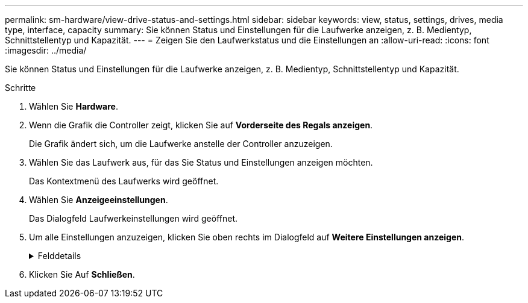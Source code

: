 ---
permalink: sm-hardware/view-drive-status-and-settings.html 
sidebar: sidebar 
keywords: view, status, settings, drives, media type, interface, capacity 
summary: Sie können Status und Einstellungen für die Laufwerke anzeigen, z. B. Medientyp, Schnittstellentyp und Kapazität. 
---
= Zeigen Sie den Laufwerkstatus und die Einstellungen an
:allow-uri-read: 
:icons: font
:imagesdir: ../media/


[role="lead"]
Sie können Status und Einstellungen für die Laufwerke anzeigen, z. B. Medientyp, Schnittstellentyp und Kapazität.

.Schritte
. Wählen Sie *Hardware*.
. Wenn die Grafik die Controller zeigt, klicken Sie auf *Vorderseite des Regals anzeigen*.
+
Die Grafik ändert sich, um die Laufwerke anstelle der Controller anzuzeigen.

. Wählen Sie das Laufwerk aus, für das Sie Status und Einstellungen anzeigen möchten.
+
Das Kontextmenü des Laufwerks wird geöffnet.

. Wählen Sie *Anzeigeeinstellungen*.
+
Das Dialogfeld Laufwerkeinstellungen wird geöffnet.

. Um alle Einstellungen anzuzeigen, klicken Sie oben rechts im Dialogfeld auf *Weitere Einstellungen anzeigen*.
+
.Felddetails
[%collapsible]
====
[cols="1a,3a"]
|===
| Einstellungen | Beschreibung 


 a| 
Status
 a| 
Anzeige optimal, Offline, nicht-kritischer Fehler und fehlgeschlagen. Der optimale Status gibt den gewünschten Betriebszustand an.



 a| 
Modus
 a| 
Zeigt zugewiesene, nicht zugewiesene, Hot Spare Standby oder Hot Spare in Verwendung an.



 a| 
Standort
 a| 
Zeigt das Shelf und die Einschubnummer, auf der sich das Laufwerk befindet.



 a| 
Zugewiesen zu/kann für/Schutz schützen
 a| 
Wenn das Laufwerk einem Pool, einer Volume-Gruppe oder einem SSD-Cache zugewiesen ist, wird in diesem Feld „Assigned to“ angezeigt. Der Wert kann ein Poolname, ein Name der Volume-Gruppe oder ein Name des SSD-Caches sein. Wenn das Laufwerk einem Hot Spare zugewiesen ist und dessen Modus Standby ist, wird in diesem Feld „Can Protect for“ angezeigt. Wenn das Hot Spare eine oder mehrere Volume-Gruppen schützen kann, werden die Namen der Volume-Gruppen angezeigt. Wenn eine Volume-Gruppe nicht geschützt werden kann, werden 0 Volume-Gruppen angezeigt.

Wenn das Laufwerk einem Hot Spare zugewiesen ist und dessen Modus verwendet wird, wird in diesem Feld „Schutz“ angezeigt. Der Wert ist der Name der betroffenen Volume-Gruppe.

Wenn die Zuweisung des Laufwerks aufgehoben ist, wird dieses Feld nicht angezeigt.



 a| 
Medientyp
 a| 
Zeigt den Typ der Aufzeichnungsmedien an, die vom Laufwerk verwendet werden. Dabei kann es sich um eine Festplatte (HDD) oder ein Solid State Disk (SSD) handeln.



 a| 
Verwendete Ausdauer in Prozent (nur angezeigt, wenn SSD-Laufwerke vorhanden sind)
 a| 
Die Menge der Daten, die bisher auf das Laufwerk geschrieben wurden, geteilt durch die theoretische Gesamtbeschreibungsgrenze.



 a| 
Schnittstellentyp
 a| 
Zeigt den Schnittstellentyp an, den das Laufwerk verwendet, z. B. SAS.



 a| 
Redundanz von Laufwerkspfaden
 a| 
Zeigt an, ob die Verbindungen zwischen dem Laufwerk und dem Controller redundant sind (Ja) oder nicht (Nein).



 a| 
Kapazität (gib)
 a| 
Zeigt die nutzbare Kapazität (gesamte konfigurierte Kapazität) des Laufwerks an.



 a| 
Geschwindigkeit (U/min)
 a| 
Zeigt die Geschwindigkeit in RPM an (wird nicht für SSDs angezeigt).



 a| 
Aktuelle Datenrate
 a| 
Zeigt die Datentransferrate zwischen dem Laufwerk und dem Speicher-Array an.



 a| 
Größe des logischen Sektors (Byte)
 a| 
Zeigt die Größe des logischen Sektors an, die das Laufwerk verwendet.



 a| 
Größe des physischen Sektors (Bytes)
 a| 
Zeigt die physikalische Sektorgröße an, die das Laufwerk verwendet. In der Regel beträgt die Größe des physischen Sektors 4096 Bytes für Festplatten.



 a| 
Die Version der Laufwerk-Firmware
 a| 
Zeigt die Versionsebene der Laufwerk-Firmware an.



 a| 
Weltweite Kennung
 a| 
Zeigt die eindeutige Hexadezimalkennung für das Laufwerk an.



 a| 
Produkt-ID
 a| 
Zeigt die vom Hersteller zugewiesene Produktkennung an.



 a| 
Seriennummer
 a| 
Zeigt die Seriennummer des Laufwerks an.



 a| 
Hersteller
 a| 
Zeigt den Anbieter des Laufwerks an.



 a| 
Herstellungsdatum
 a| 
Zeigt das Datum an, an dem das Laufwerk gebaut wurde.


NOTE: Nicht verfügbar für NVMe-Laufwerke.



 a| 
Sicher
 a| 
Zeigt an, ob das Laufwerk sicher-fähig ist (ja) oder nicht (Nein). Sichere Laufwerke können entweder vollständige Festplattenverschlüsselung (Full Disk Encryption, FDE) oder FIPS-Laufwerke (Federal Information Processing Standard) sein, die Daten während des Schreibvorgangs verschlüsseln und Daten während Lesevorgängen entschlüsseln. Diese Laufwerke gelten als sicher-_fähig_, da sie mit der Sicherheitsfunktion des Laufwerks für zusätzliche Sicherheit verwendet werden können. Wenn die Laufwerkssicherheitsfunktion für Volume-Gruppen und -Pools aktiviert ist, die mit diesen Laufwerken verwendet werden, werden die Laufwerke sicher-_Enabled_.



 a| 
Sicher aktiviert
 a| 
Zeigt an, ob das Laufwerk sicher aktiviert ist (Ja) oder nicht (Nein). Secure-Enabled-Laufwerke werden mit der Drive Security-Funktion verwendet. Wenn Sie die Laufwerkssicherheitsfunktion aktivieren und dann Laufwerksicherheit auf einem Pool oder einer Volume-Gruppe auf Secure-_fähigen_-Laufwerken anwenden, werden die Laufwerke sicher___-aktiviert____. Lese- und Schreibzugriff ist nur über einen Controller verfügbar, der mit dem korrekten Sicherheitsschlüssel konfiguriert ist. Diese zusätzliche Sicherheit verhindert einen nicht autorisierten Zugriff auf die Daten auf einem Laufwerk, das physisch vom Storage-Array entfernt wird.



 a| 
Data Assurance (da)-fähig
 a| 
Zeigt an, ob die da-Funktion (Data Assurance) aktiviert ist (Ja) oder nicht (Nein). Data Assurance (da) ist eine Funktion, die Fehler überprüft und korrigiert, die auftreten können, wenn Daten durch die Controller zu den Laufwerken übertragen werden. Data Assurance kann auf Pool- oder Volume-Gruppenebene aktiviert werden, wobei Hosts über eine da-fähige I/O-Schnittstelle wie Fibre Channel verfügen.



 a| 
Zugriff auf Lese-/Schreibzugriff
 a| 
Zeigt an, ob auf das Laufwerk Lese-/Schreibzugriff möglich ist (Ja) oder nicht (Nein).



 a| 
Kennung des Laufwerksicherheitsschlüssels
 a| 
Zeigt den Sicherheitsschlüssel für sichere Laufwerke an. Laufwerkssicherheit ist eine Funktion des Storage Arrays, die eine zusätzliche Sicherheitsschicht bietet – entweder mit vollständigen Festplatten-Verschlüsselung (FDE) oder FIPS-Laufwerken (Federal Information Processing Standard). Wenn diese Laufwerke zusammen mit der Sicherheitsfunktion des Laufwerks verwendet werden, benötigen sie einen Sicherheitsschlüssel für den Zugriff auf ihre Daten. Wenn die Laufwerke physisch aus dem Array entfernt werden, können sie erst betrieben werden, wenn sie in einem anderen Array installiert sind. Zu diesem Zeitpunkt befinden sie sich in einem Sicherheitsstatus, bis der richtige Sicherheitsschlüssel bereitgestellt wird.

|===
====
. Klicken Sie Auf *Schließen*.

